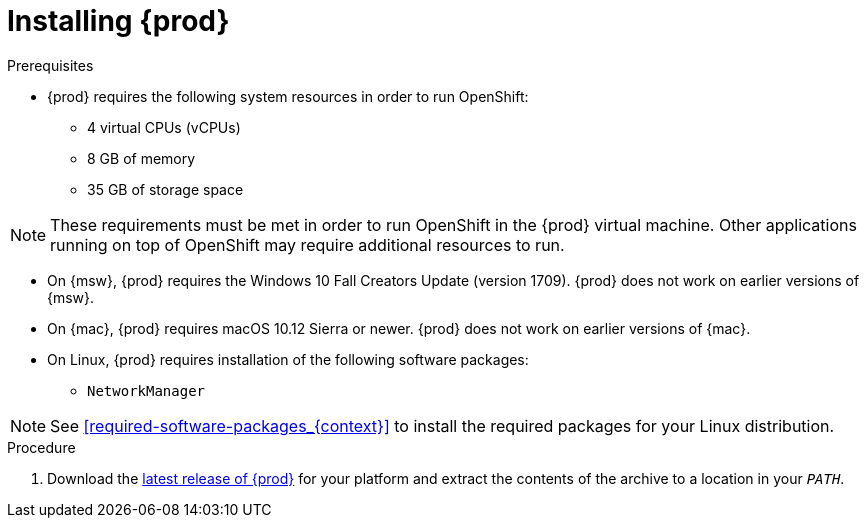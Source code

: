 [id="installing-codeready-containers_{context}"]
= Installing {prod}

.Prerequisites

* {prod} requires the following system resources in order to run OpenShift:
** 4 virtual CPUs (vCPUs)
** 8 GB of memory
** 35 GB of storage space

[NOTE]
====
These requirements must be met in order to run OpenShift in the {prod} virtual machine.
Other applications running on top of OpenShift may require additional resources to run.
====

* On {msw}, {prod} requires the Windows 10 Fall Creators Update (version 1709).
{prod} does not work on earlier versions of {msw}.

* On {mac}, {prod} requires macOS 10.12 Sierra or newer.
{prod} does not work on earlier versions of {mac}.

* On Linux, {prod} requires installation of the following software packages:
** [package]`NetworkManager`

[NOTE]
====
See <<required-software-packages_{context}>> to install the required packages for your Linux distribution.
====

.Procedure

. Download the link:{crc-download-url}[latest release of {prod}] for your platform and extract the contents of the archive to a location in your `_PATH_`.
